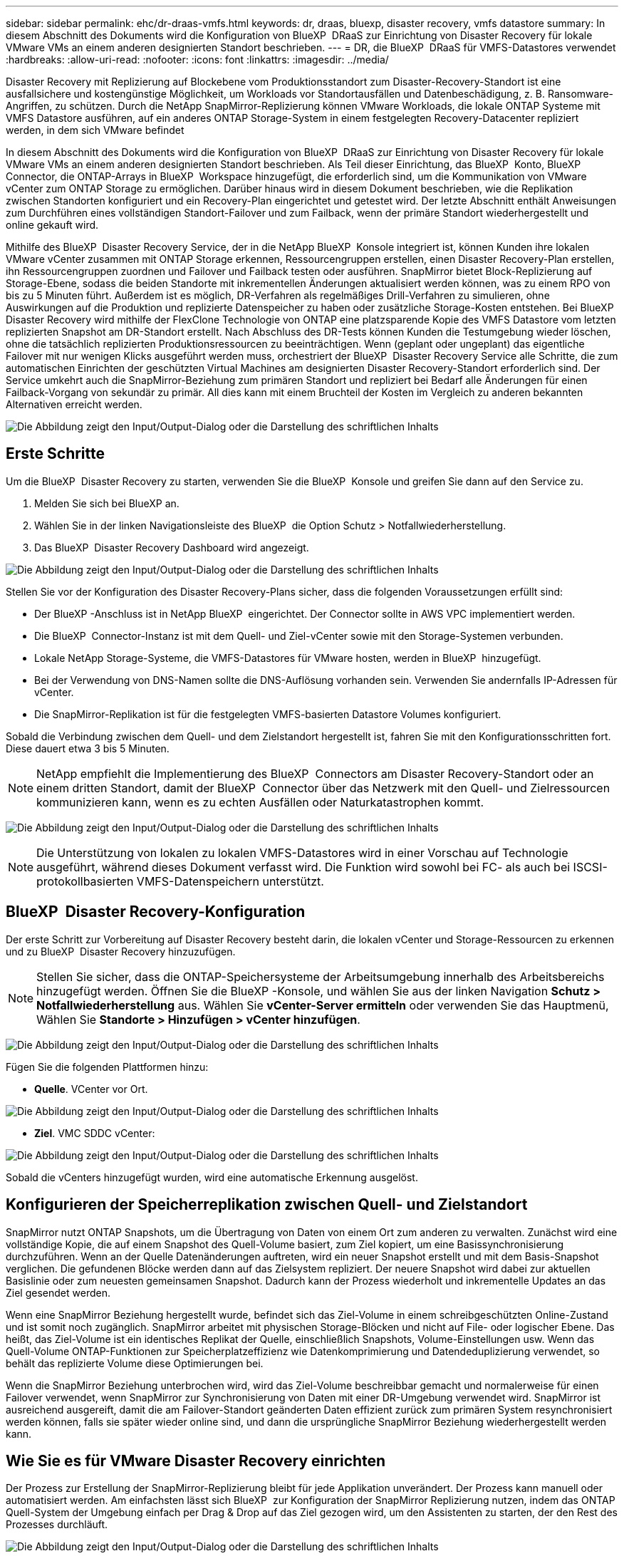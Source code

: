---
sidebar: sidebar 
permalink: ehc/dr-draas-vmfs.html 
keywords: dr, draas, bluexp, disaster recovery, vmfs datastore 
summary: In diesem Abschnitt des Dokuments wird die Konfiguration von BlueXP  DRaaS zur Einrichtung von Disaster Recovery für lokale VMware VMs an einem anderen designierten Standort beschrieben. 
---
= DR, die BlueXP  DRaaS für VMFS-Datastores verwendet
:hardbreaks:
:allow-uri-read: 
:nofooter: 
:icons: font
:linkattrs: 
:imagesdir: ../media/


[role="lead"]
Disaster Recovery mit Replizierung auf Blockebene vom Produktionsstandort zum Disaster-Recovery-Standort ist eine ausfallsichere und kostengünstige Möglichkeit, um Workloads vor Standortausfällen und Datenbeschädigung, z. B. Ransomware-Angriffen, zu schützen. Durch die NetApp SnapMirror-Replizierung können VMware Workloads, die lokale ONTAP Systeme mit VMFS Datastore ausführen, auf ein anderes ONTAP Storage-System in einem festgelegten Recovery-Datacenter repliziert werden, in dem sich VMware befindet

In diesem Abschnitt des Dokuments wird die Konfiguration von BlueXP  DRaaS zur Einrichtung von Disaster Recovery für lokale VMware VMs an einem anderen designierten Standort beschrieben. Als Teil dieser Einrichtung, das BlueXP  Konto, BlueXP  Connector, die ONTAP-Arrays in BlueXP  Workspace hinzugefügt, die erforderlich sind, um die Kommunikation von VMware vCenter zum ONTAP Storage zu ermöglichen. Darüber hinaus wird in diesem Dokument beschrieben, wie die Replikation zwischen Standorten konfiguriert und ein Recovery-Plan eingerichtet und getestet wird. Der letzte Abschnitt enthält Anweisungen zum Durchführen eines vollständigen Standort-Failover und zum Failback, wenn der primäre Standort wiederhergestellt und online gekauft wird.

Mithilfe des BlueXP  Disaster Recovery Service, der in die NetApp BlueXP  Konsole integriert ist, können Kunden ihre lokalen VMware vCenter zusammen mit ONTAP Storage erkennen, Ressourcengruppen erstellen, einen Disaster Recovery-Plan erstellen, ihn Ressourcengruppen zuordnen und Failover und Failback testen oder ausführen. SnapMirror bietet Block-Replizierung auf Storage-Ebene, sodass die beiden Standorte mit inkrementellen Änderungen aktualisiert werden können, was zu einem RPO von bis zu 5 Minuten führt. Außerdem ist es möglich, DR-Verfahren als regelmäßiges Drill-Verfahren zu simulieren, ohne Auswirkungen auf die Produktion und replizierte Datenspeicher zu haben oder zusätzliche Storage-Kosten entstehen. Bei BlueXP  Disaster Recovery wird mithilfe der FlexClone Technologie von ONTAP eine platzsparende Kopie des VMFS Datastore vom letzten replizierten Snapshot am DR-Standort erstellt. Nach Abschluss des DR-Tests können Kunden die Testumgebung wieder löschen, ohne die tatsächlich replizierten Produktionsressourcen zu beeinträchtigen. Wenn (geplant oder ungeplant) das eigentliche Failover mit nur wenigen Klicks ausgeführt werden muss, orchestriert der BlueXP  Disaster Recovery Service alle Schritte, die zum automatischen Einrichten der geschützten Virtual Machines am designierten Disaster Recovery-Standort erforderlich sind. Der Service umkehrt auch die SnapMirror-Beziehung zum primären Standort und repliziert bei Bedarf alle Änderungen für einen Failback-Vorgang von sekundär zu primär. All dies kann mit einem Bruchteil der Kosten im Vergleich zu anderen bekannten Alternativen erreicht werden.

image:dr-draas-vmfs-image0.png["Die Abbildung zeigt den Input/Output-Dialog oder die Darstellung des schriftlichen Inhalts"]



== Erste Schritte

Um die BlueXP  Disaster Recovery zu starten, verwenden Sie die BlueXP  Konsole und greifen Sie dann auf den Service zu.

. Melden Sie sich bei BlueXP an.
. Wählen Sie in der linken Navigationsleiste des BlueXP  die Option Schutz > Notfallwiederherstellung.
. Das BlueXP  Disaster Recovery Dashboard wird angezeigt.


image:dr-draas-vmfs-image1.png["Die Abbildung zeigt den Input/Output-Dialog oder die Darstellung des schriftlichen Inhalts"]

Stellen Sie vor der Konfiguration des Disaster Recovery-Plans sicher, dass die folgenden Voraussetzungen erfüllt sind:

* Der BlueXP -Anschluss ist in NetApp BlueXP  eingerichtet. Der Connector sollte in AWS VPC implementiert werden.
* Die BlueXP  Connector-Instanz ist mit dem Quell- und Ziel-vCenter sowie mit den Storage-Systemen verbunden.
* Lokale NetApp Storage-Systeme, die VMFS-Datastores für VMware hosten, werden in BlueXP  hinzugefügt.
* Bei der Verwendung von DNS-Namen sollte die DNS-Auflösung vorhanden sein. Verwenden Sie andernfalls IP-Adressen für vCenter.
* Die SnapMirror-Replikation ist für die festgelegten VMFS-basierten Datastore Volumes konfiguriert.


Sobald die Verbindung zwischen dem Quell- und dem Zielstandort hergestellt ist, fahren Sie mit den Konfigurationsschritten fort. Diese dauert etwa 3 bis 5 Minuten.


NOTE: NetApp empfiehlt die Implementierung des BlueXP  Connectors am Disaster Recovery-Standort oder an einem dritten Standort, damit der BlueXP  Connector über das Netzwerk mit den Quell- und Zielressourcen kommunizieren kann, wenn es zu echten Ausfällen oder Naturkatastrophen kommt.

image:dr-draas-vmfs-image2.png["Die Abbildung zeigt den Input/Output-Dialog oder die Darstellung des schriftlichen Inhalts"]


NOTE: Die Unterstützung von lokalen zu lokalen VMFS-Datastores wird in einer Vorschau auf Technologie ausgeführt, während dieses Dokument verfasst wird. Die Funktion wird sowohl bei FC- als auch bei ISCSI-protokollbasierten VMFS-Datenspeichern unterstützt.



== BlueXP  Disaster Recovery-Konfiguration

Der erste Schritt zur Vorbereitung auf Disaster Recovery besteht darin, die lokalen vCenter und Storage-Ressourcen zu erkennen und zu BlueXP  Disaster Recovery hinzuzufügen.


NOTE: Stellen Sie sicher, dass die ONTAP-Speichersysteme der Arbeitsumgebung innerhalb des Arbeitsbereichs hinzugefügt werden. Öffnen Sie die BlueXP -Konsole, und wählen Sie aus der linken Navigation *Schutz > Notfallwiederherstellung* aus. Wählen Sie *vCenter-Server ermitteln* oder verwenden Sie das Hauptmenü, Wählen Sie *Standorte > Hinzufügen > vCenter hinzufügen*.

image:dr-draas-vmfs-image3.png["Die Abbildung zeigt den Input/Output-Dialog oder die Darstellung des schriftlichen Inhalts"]

Fügen Sie die folgenden Plattformen hinzu:

* *Quelle*. VCenter vor Ort.


image:dr-draas-vmfs-image4.png["Die Abbildung zeigt den Input/Output-Dialog oder die Darstellung des schriftlichen Inhalts"]

* *Ziel*. VMC SDDC vCenter:


image:dr-draas-vmfs-image5.png["Die Abbildung zeigt den Input/Output-Dialog oder die Darstellung des schriftlichen Inhalts"]

Sobald die vCenters hinzugefügt wurden, wird eine automatische Erkennung ausgelöst.



== Konfigurieren der Speicherreplikation zwischen Quell- und Zielstandort

SnapMirror nutzt ONTAP Snapshots, um die Übertragung von Daten von einem Ort zum anderen zu verwalten. Zunächst wird eine vollständige Kopie, die auf einem Snapshot des Quell-Volume basiert, zum Ziel kopiert, um eine Basissynchronisierung durchzuführen. Wenn an der Quelle Datenänderungen auftreten, wird ein neuer Snapshot erstellt und mit dem Basis-Snapshot verglichen. Die gefundenen Blöcke werden dann auf das Zielsystem repliziert. Der neuere Snapshot wird dabei zur aktuellen Basislinie oder zum neuesten gemeinsamen Snapshot. Dadurch kann der Prozess wiederholt und inkrementelle Updates an das Ziel gesendet werden.

Wenn eine SnapMirror Beziehung hergestellt wurde, befindet sich das Ziel-Volume in einem schreibgeschützten Online-Zustand und ist somit noch zugänglich. SnapMirror arbeitet mit physischen Storage-Blöcken und nicht auf File- oder logischer Ebene. Das heißt, das Ziel-Volume ist ein identisches Replikat der Quelle, einschließlich Snapshots, Volume-Einstellungen usw. Wenn das Quell-Volume ONTAP-Funktionen zur Speicherplatzeffizienz wie Datenkomprimierung und Datendeduplizierung verwendet, so behält das replizierte Volume diese Optimierungen bei.

Wenn die SnapMirror Beziehung unterbrochen wird, wird das Ziel-Volume beschreibbar gemacht und normalerweise für einen Failover verwendet, wenn SnapMirror zur Synchronisierung von Daten mit einer DR-Umgebung verwendet wird. SnapMirror ist ausreichend ausgereift, damit die am Failover-Standort geänderten Daten effizient zurück zum primären System resynchronisiert werden können, falls sie später wieder online sind, und dann die ursprüngliche SnapMirror Beziehung wiederhergestellt werden kann.



== Wie Sie es für VMware Disaster Recovery einrichten

Der Prozess zur Erstellung der SnapMirror-Replizierung bleibt für jede Applikation unverändert. Der Prozess kann manuell oder automatisiert werden. Am einfachsten lässt sich BlueXP  zur Konfiguration der SnapMirror Replizierung nutzen, indem das ONTAP Quell-System der Umgebung einfach per Drag & Drop auf das Ziel gezogen wird, um den Assistenten zu starten, der den Rest des Prozesses durchläuft.

image:dr-draas-vmfs-image6.png["Die Abbildung zeigt den Input/Output-Dialog oder die Darstellung des schriftlichen Inhalts"]

Auch BlueXP  DRaaS kann dasselbe automatisieren, wenn die folgenden beiden Kriterien erfüllt sind:

* Quell- und Ziel-Cluster haben eine Peer-Beziehung.
* Quell-SVM und Ziel-SVM haben eine Peer-Beziehung.


image:dr-draas-vmfs-image7.png["Die Abbildung zeigt den Input/Output-Dialog oder die Darstellung des schriftlichen Inhalts"]


NOTE: Wenn die SnapMirror-Beziehung bereits über CLI für das Volume konfiguriert ist, nimmt BlueXP  DRaaS die Beziehung auf und fährt mit den restlichen Workflow-Operationen fort.


NOTE: Abgesehen von den oben genannten Ansätzen kann die SnapMirror Replikation auch über ONTAP CLI oder System Manager erstellt werden. Unabhängig vom Ansatz zur Datensynchronisierung mit SnapMirror orchestriert BlueXP  DRaaS den Workflow für nahtlose und effiziente Disaster-Recovery-Vorgänge.



== Welche Vorteile bietet BlueXP  Disaster Recovery für Sie?

Nachdem die Quell- und Zielstandorte hinzugefügt wurden, führt die BlueXP  Disaster Recovery automatische Tiefenerkennung durch und zeigt die VMs zusammen mit den zugehörigen Metadaten an. BlueXP  Disaster Recovery erkennt auch automatisch die von den VMs verwendeten Netzwerke und Portgruppen und füllt diese aus.

image:dr-draas-vmfs-image8.png["Die Abbildung zeigt den Input/Output-Dialog oder die Darstellung des schriftlichen Inhalts"]

Nach dem Hinzufügen der Standorte können VMs zu Ressourcengruppen zusammengefasst werden. Mit den BlueXP  Disaster Recovery-Ressourcengruppen können Sie eine Reihe abhängiger VMs in logischen Gruppen gruppieren, die ihre Boot-Aufträge und Boot-Verzögerungen enthalten, die bei der Recovery ausgeführt werden können. Um Ressourcengruppen zu erstellen, navigieren Sie zu *Ressourcengruppen* und klicken Sie auf *Neue Ressourcengruppe erstellen*.

image:dr-draas-vmfs-image9.png["Die Abbildung zeigt den Input/Output-Dialog oder die Darstellung des schriftlichen Inhalts"]


NOTE: Die Ressourcengruppe kann auch beim Erstellen eines Replikationsplans erstellt werden.

Die Boot-Reihenfolge der VMs kann während der Erstellung von Ressourcengruppen mithilfe eines einfachen Drag-and-Drop-Mechanismus definiert oder geändert werden.

image:dr-draas-vmfs-image10.png["Die Abbildung zeigt den Input/Output-Dialog oder die Darstellung des schriftlichen Inhalts"]

Nach der Erstellung der Ressourcengruppen erstellen Sie im nächsten Schritt einen Ausführungsentwurf oder einen Plan für die Wiederherstellung von virtuellen Maschinen und Anwendungen bei einem Notfall. Wie in den Voraussetzungen erwähnt, kann die SnapMirror-Replikation vorab konfiguriert werden, oder DRaaS kann sie mithilfe der RPO und der Aufbewahrungszahl konfigurieren, die während der Erstellung des Replikationsplans angegeben wurde.

image:dr-draas-vmfs-image11.png["Die Abbildung zeigt den Input/Output-Dialog oder die Darstellung des schriftlichen Inhalts"]

image:dr-draas-vmfs-image12.png["Die Abbildung zeigt den Input/Output-Dialog oder die Darstellung des schriftlichen Inhalts"]

Konfigurieren Sie den Replizierungsplan, indem Sie die Quell- und Ziel-vCenter-Plattformen aus dem Dropdown auswählen und die Ressourcengruppen auswählen, die in den Plan einbezogen werden sollen, sowie die Gruppierung der Art und Weise, wie Applikationen wiederhergestellt und eingeschaltet werden sollen, sowie die Zuordnung von Clustern und Netzwerken. Um den Wiederherstellungsplan zu definieren, navigieren Sie zur Registerkarte *Replikationsplan* und klicken Sie auf *Plan hinzufügen*.

Wählen Sie zunächst das Quell-vCenter aus und dann das Ziel-vCenter aus.

image:dr-draas-vmfs-image13.png["Die Abbildung zeigt den Input/Output-Dialog oder die Darstellung des schriftlichen Inhalts"]

Im nächsten Schritt wählen Sie vorhandene Ressourcengruppen aus. Wenn keine Ressourcengruppen erstellt wurden, hilft der Assistent, die erforderlichen virtuellen Maschinen zu gruppieren (im Grunde erstellen Sie funktionale Ressourcengruppen) auf der Grundlage der Wiederherstellungsziele. Dies hilft auch dabei, die Reihenfolge der Wiederherstellung von virtuellen Maschinen der Anwendung festzulegen.

image:dr-draas-vmfs-image14.png["Die Abbildung zeigt den Input/Output-Dialog oder die Darstellung des schriftlichen Inhalts"]


NOTE: Ressourcengruppe ermöglicht das Festlegen der Startreihenfolge mithilfe der Drag-and-Drop-Funktion. Damit kann die Reihenfolge, in der die VMs während des Recovery-Prozesses eingeschaltet werden, leicht geändert werden.


NOTE: Jede virtuelle Maschine in einer Ressourcengruppe wird in der Reihenfolge gestartet. Zwei Ressourcengruppen werden parallel gestartet.

Der Screenshot unten zeigt die Option zum Filtern virtueller Maschinen oder spezieller Datastores nach Unternehmensanforderungen, wenn Ressourcengruppen nicht vorab erstellt werden.

image:dr-draas-vmfs-image15.png["Die Abbildung zeigt den Input/Output-Dialog oder die Darstellung des schriftlichen Inhalts"]

Sobald die Ressourcengruppen ausgewählt sind, erstellen Sie die Failover-Zuordnungen. Geben Sie in diesem Schritt an, wie die Ressourcen aus der Quellumgebung dem Ziel zugeordnet werden. Dazu gehören Rechenressourcen, virtuelle Netzwerke. IP-Anpassung, Pre- und Post-Skripte, Boot-Verzögerungen, Applikationskonsistenz usw. Weitere Informationen finden Sie unter link:https://docs.netapp.com/us-en/bluexp-disaster-recovery/use/drplan-create.html#map-source-resources-to-the-target["Erstellen Sie einen Replizierungsplan"].

image:dr-draas-vmfs-image16.png["Die Abbildung zeigt den Input/Output-Dialog oder die Darstellung des schriftlichen Inhalts"]


NOTE: Standardmäßig werden für Test- und Failover-Vorgänge dieselben Zuordnungsparameter verwendet. Um unterschiedliche Zuordnungen für die Testumgebung anzuwenden, aktivieren Sie die Option Testzuordnung, nachdem Sie das Kontrollkästchen wie unten gezeigt deaktiviert haben:

image:dr-draas-vmfs-image17.png["Die Abbildung zeigt den Input/Output-Dialog oder die Darstellung des schriftlichen Inhalts"]

Klicken Sie nach Abschluss der Ressourcenzuordnung auf Weiter.

image:dr-draas-vmfs-image18.png["Die Abbildung zeigt den Input/Output-Dialog oder die Darstellung des schriftlichen Inhalts"]

Wählen Sie den Wiederholungstyp aus. In einfachen Worten: Wählen Sie Migrate (einmalige Migration mit Failover) oder die Option wiederkehrende kontinuierliche Replikation aus. In dieser Übersicht ist die Option „Replikat“ ausgewählt.

image:dr-draas-vmfs-image19.png["Die Abbildung zeigt den Input/Output-Dialog oder die Darstellung des schriftlichen Inhalts"]

Überprüfen Sie anschließend die erstellten Zuordnungen und klicken Sie auf Plan hinzufügen.

image:dr-draas-vmfs-image20.png["Die Abbildung zeigt den Input/Output-Dialog oder die Darstellung des schriftlichen Inhalts"]

image:dr-draas-vmfs-image21.png["Die Abbildung zeigt den Input/Output-Dialog oder die Darstellung des schriftlichen Inhalts"]

Sobald der Replizierungsplan erstellt wurde, kann ein Failover entsprechend den Anforderungen durchgeführt werden. Wählen Sie dazu die Failover-Option, die Test-Failover-Option oder die Option „Migrieren“. Die BlueXP  Disaster Recovery gewährleistet, dass der Replizierungsprozess alle 30 Minuten planmäßig ausgeführt wird. Während der Optionen für Failover und Test-Failover können Sie die neueste SnapMirror Snapshot Kopie verwenden oder eine bestimmte Snapshot Kopie aus einer zeitpunktgenauen Snapshot Kopie auswählen (gemäß der Aufbewahrungsrichtlinie von SnapMirror). Die Point-in-Time-Option kann sehr hilfreich sein, wenn es ein Korruptionsereignis wie Ransomware gibt, wo die neuesten Replikate bereits kompromittiert oder verschlüsselt sind. BlueXP  Disaster Recovery zeigt alle verfügbaren Recovery-Punkte an.

image:dr-draas-vmfs-image22.png["Die Abbildung zeigt den Input/Output-Dialog oder die Darstellung des schriftlichen Inhalts"]

Um Failover oder Test Failover mit der im Replikationsplan angegebenen Konfiguration auszulösen, klicken Sie auf *Failover* oder *Test Failover*.

image:dr-draas-vmfs-image23.png["Die Abbildung zeigt den Input/Output-Dialog oder die Darstellung des schriftlichen Inhalts"]



== Was geschieht während eines Failover oder eines Test-Failovers?

Während eines Test-Failover-Vorgangs erstellt die Disaster Recovery von BlueXP  ein FlexClone Volume auf dem ONTAP Zielsystem. Dabei wird die neueste Snapshot Kopie oder ein ausgewählter Snapshot des Ziel-Volume verwendet.


NOTE: Ein Test-Failover-Vorgang erstellt ein geklontes Volume auf dem ONTAP Zielsystem.


NOTE: Das Ausführen einer Testwiederherstellung hat keine Auswirkungen auf die SnapMirror-Replikation.

image:dr-draas-vmfs-image24.png["Die Abbildung zeigt den Input/Output-Dialog oder die Darstellung des schriftlichen Inhalts"]

Während des Prozesses ordnet die Disaster Recovery von BlueXP  das ursprüngliche Ziel-Volume nicht zu. Stattdessen wird ein neues FlexClone-Volume aus dem ausgewählten Snapshot erstellt und ein temporärer Datastore, der das FlexClone-Volume sichert, den ESXi Hosts zugeordnet.

image:dr-draas-vmfs-image25.png["Die Abbildung zeigt den Input/Output-Dialog oder die Darstellung des schriftlichen Inhalts"]

image:dr-draas-vmfs-image26.png["Die Abbildung zeigt den Input/Output-Dialog oder die Darstellung des schriftlichen Inhalts"]

Nach Abschluss des Test-Failovers kann der Bereinigungsvorgang mit * „Clean up Failover Test“* ausgelöst werden. Während dieses Vorgangs zerstört die BlueXP  Disaster Recovery das FlexClone Volume, das bei diesem Vorgang verwendet wurde.

Wenn ein echter Notfall eintritt, führt BlueXP  Disaster Recovery folgende Schritte durch:

. Bricht die SnapMirror-Beziehung zwischen den Standorten.
. Bindet das VMFS-Datastore Volume nach der Neusignatur für die sofortige Verwendung ein.
. Registrieren Sie die VMs
. Schalten Sie die VMs ein


image:dr-draas-vmfs-image27.png["Die Abbildung zeigt den Input/Output-Dialog oder die Darstellung des schriftlichen Inhalts"]

Sobald der primäre Standort in Betrieb ist, ermöglicht das BlueXP  Disaster Recovery die umgekehrte Resynchronisierung für SnapMirror und ermöglicht Failback, das auch hier mit nur einem Mausklick durchgeführt werden kann.

image:dr-draas-vmfs-image28.png["Die Abbildung zeigt den Input/Output-Dialog oder die Darstellung des schriftlichen Inhalts"]

Wenn die Option „Migration“ gewählt wird, wird dies als geplantes Failover-Ereignis angesehen. In diesem Fall wird ein zusätzlicher Schritt ausgelöst, der das Herunterfahren der virtuellen Maschinen am Quellstandort umfasst. Die restlichen Schritte bleiben dem Failover-Ereignis gleich.

Über BlueXP  oder die ONTAP-CLI können Sie den Replikationsstatus für die entsprechenden Datenspeicher-Volumes überwachen und den Status eines Failover oder Test-Failovers über die Jobüberwachung nachverfolgen.

image:dr-draas-vmfs-image29.png["Die Abbildung zeigt den Input/Output-Dialog oder die Darstellung des schriftlichen Inhalts"]

Auf diese Weise erhalten Sie eine leistungsstarke Lösung, die einen individuellen Disaster-Recovery-Plan umsetzt. Failover lässt sich als geplanter Failover oder Failover mit einem Mausklick durchführen, wenn ein Notfall eintritt und die Entscheidung zur Aktivierung des DR-Standorts getroffen wird.

Um mehr über diesen Prozess zu erfahren, folgen Sie dem ausführlichen Walkthrough-Video oder verwenden Sie die link:https://netapp.github.io/bluexp-draas-vmfs-simulator/?frame-0.1["Lösungssimulator"].
